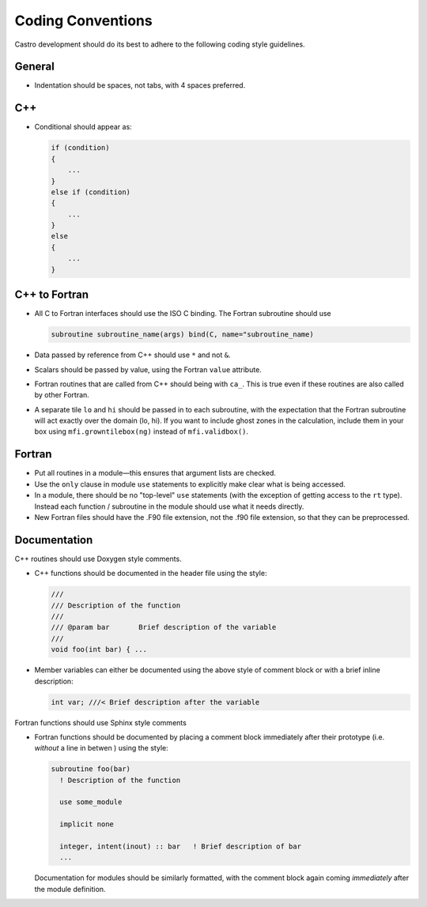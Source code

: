 ******************
Coding Conventions
******************

Castro development should do its best to adhere to the following coding
style guidelines.

General
=======

* Indentation should be spaces, not tabs, with 4 spaces preferred.


C++
===

* Conditional should appear as:

  .. code:: c++

     if (condition)
     {
         ...
     }
     else if (condition)
     {
         ...
     }
     else
     {
         ...
     }


C++ to Fortran
==============

* All C to Fortran interfaces should use the ISO C binding.  The
  Fortran subroutine should use

  .. code:: fortran

     subroutine subroutine_name(args) bind(C, name="subroutine_name)

* Data passed by reference from C++ should use ``*`` and not ``&``.

* Scalars should be passed by value, using the Fortran ``value`` attribute.

* Fortran routines that are called from C++ should being with ``ca_``.
  This is true even if these routines are also called by other
  Fortran.

* A separate tile ``lo`` and ``hi`` should be passed in to each
  subroutine, with the expectation that the Fortran subroutine will
  act exactly over the domain (lo, hi). If you want to include ghost
  zones in the calculation, include them in your box using
  ``mfi.growntilebox(ng)`` instead of ``mfi.validbox()``.


Fortran
=======

* Put all routines in a module—this ensures that argument lists are
  checked.

* Use the ``only`` clause in module ``use`` statements to explicitly
  make clear what is being accessed.

* In a module, there should be no "top-level" ``use`` statements (with
  the exception of getting access to the ``rt`` type).  Instead each
  function / subroutine in the module  should use what it needs directly.

* New Fortran files should have the .F90 file extension, not the .f90
  file extension, so that they can be preprocessed.


Documentation
=============

C++ routines should use Doxygen style comments.

* C++ functions should be documented in the header file using the style:

  .. code:: c++

     ///
     /// Description of the function
     ///
     /// @param bar       Brief description of the variable
     ///
     void foo(int bar) { ...

* Member variables can either be documented using the above style of comment block or
  with a brief inline description:

  .. code:: c++

     int var; ///< Brief description after the variable

Fortran functions should use Sphinx style comments

* Fortran functions should be documented by placing a comment block
  immediately after their prototype (i.e. `without` a line in betwen ) using the style:

  .. code:: fortran

     subroutine foo(bar)
       ! Description of the function

       use some_module

       implicit none

       integer, intent(inout) :: bar   ! Brief description of bar
       ...

  Documentation for modules should be similarly formatted, with the comment block again
  coming `immediately` after the module definition.
